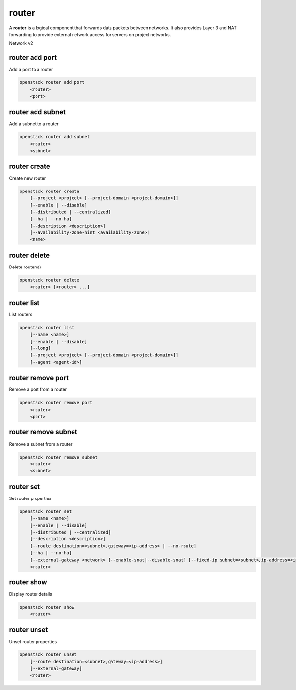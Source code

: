 ======
router
======

A **router** is a logical component that forwards data packets between
networks. It also provides Layer 3 and NAT forwarding to provide external
network access for servers on project networks.

Network v2

router add port
---------------

Add a port to a router

.. program:: router add port
.. code:: bash

    openstack router add port
        <router>
        <port>

.. _router_add_port:

.. describe:: <router>

    Router to which port will be added (name or ID)

.. describe:: <port>

    Port to be added (name or ID)

router add subnet
-----------------

Add a subnet to a router

.. program:: router add subnet
.. code:: bash

    openstack router add subnet
        <router>
        <subnet>

.. _router_add_subnet:

.. describe:: <router>

    Router to which subnet will be added (name or ID)

.. describe:: <subnet>

    Subnet to be added (name or ID)

router create
-------------

Create new router

.. program:: router create
.. code:: bash

    openstack router create
        [--project <project> [--project-domain <project-domain>]]
        [--enable | --disable]
        [--distributed | --centralized]
        [--ha | --no-ha]
        [--description <description>]
        [--availability-zone-hint <availability-zone>]
        <name>

.. option:: --project <project>

    Owner's project (name or ID)

.. option:: --project-domain <project-domain>

    Domain the project belongs to (name or ID).
    This can be used in case collisions between project names exist.

.. option:: --enable

    Enable router (default)

.. option:: --disable

    Disable router

.. option:: --distributed

    Create a distributed router

    The default router type (distributed vs centralized) is determined by a
    configuration setting in the OpenStack deployment.  Since we are unable
    to know that default wihtout attempting to actually create a router it
    is suggested to use either :option:`--distributed` or :option:`--centralized`
    in situations where multiple cloud deployments may be used.

.. option:: --centralized

    Create a centralized router

    See the note in :option:`--distributed` regarding the default used when
    creating a new router.

.. option:: --ha

    Create a highly available router

.. option:: --no-ha

    Create a legacy router

.. option:: --description <description>

    Set router description

.. option:: --availability-zone-hint <availability-zone>

    Availability Zone in which to create this router
    (Router Availability Zone extension required,
    repeat option to set multiple availability zones)

.. _router_create-name:
.. describe:: <name>

    New router name

router delete
-------------

Delete router(s)

.. program:: router delete
.. code:: bash

    openstack router delete
        <router> [<router> ...]

.. _router_delete-router:
.. describe:: <router>

    Router(s) to delete (name or ID)

router list
-----------

List routers

.. program:: router list
.. code:: bash

    openstack router list
        [--name <name>]
        [--enable | --disable]
        [--long]
        [--project <project> [--project-domain <project-domain>]]
        [--agent <agent-id>]

.. option:: --agent <agent-id>

    List routers hosted by an agent (ID only)

.. option:: --long

    List additional fields in output

.. option:: --name <name>

    List routers according to their name

.. option:: --enable

    List enabled routers

.. option:: --disable

    List disabled routers

.. option:: --project <project>

    List routers according to their project (name or ID)

.. option:: --project-domain <project-domain>

    Domain the project belongs to (name or ID).
    This can be used in case collisions between project names exist.

router remove port
------------------

Remove a port from a router

.. program:: router remove port
.. code:: bash

    openstack router remove port
        <router>
        <port>

.. _router_remove_port:

.. describe:: <router>

    Router from which port will be removed (name or ID)

.. describe:: <port>

    Port to be removed and deleted (name or ID)

router remove subnet
--------------------

Remove a subnet from a router

.. program:: router remove subnet
.. code:: bash

    openstack router remove subnet
        <router>
        <subnet>

.. _router_remove_subnet:

.. describe:: <router>

    Router from which subnet will be removed (name or ID)

.. describe:: <subnet>

    Subnet to be removed (name or ID)

router set
----------

Set router properties

.. program:: router set
.. code:: bash

    openstack router set
        [--name <name>]
        [--enable | --disable]
        [--distributed | --centralized]
        [--description <description>]
        [--route destination=<subnet>,gateway=<ip-address> | --no-route]
        [--ha | --no-ha]
        [--external-gateway <network> [--enable-snat|--disable-snat] [--fixed-ip subnet=<subnet>,ip-address=<ip-address>]]
        <router>

.. option:: --name <name>

    Set router name

.. option:: --enable

    Enable router

.. option:: --disable

    Disable router

.. option:: --distributed

    Set router to distributed mode (disabled router only)

.. option:: --centralized

    Set router to centralized mode (disabled router only)

.. option:: --description <description>

    Set router description

.. option:: --route destination=<subnet>,gateway=<ip-address>

    Routes associated with the router
    destination: destination subnet (in CIDR notation)
    gateway: nexthop IP address
    (repeat option to set multiple routes)

.. option:: --no-route

    Clear routes associated with the router.
    Specify both --route and --no-route to overwrite
    current value of route.

.. option:: --ha

    Set the router as highly available (disabled router only)

.. option:: --no-ha

    Clear high availablability attribute of the router (disabled router only)

.. option:: --external-gateway <network>

    External Network used as router's gateway (name or ID)

.. option:: --enable-snat

    Enable Source NAT on external gateway

.. option:: --disable-snat

    Disable Source NAT on external gateway

.. option:: --fixed-ip subnet=<subnet>,ip-address=<ip-address>

    Desired IP and/or subnet (name or ID) on external gateway:
    subnet=<subnet>,ip-address=<ip-address>
    (repeat option to set multiple fixed IP addresses)

.. _router_set-router:
.. describe:: <router>

    Router to modify (name or ID)

router show
-----------

Display router details

.. program:: router show
.. code:: bash

    openstack router show
        <router>

.. _router_show-router:
.. describe:: <router>

    Router to display (name or ID)

router unset
------------

Unset router properties

.. program:: router unset
.. code:: bash

    openstack router unset
        [--route destination=<subnet>,gateway=<ip-address>]
        [--external-gateway]
        <router>

.. option:: --route destination=<subnet>,gateway=<ip-address>

    Routes to be removed from the router
    destination: destination subnet (in CIDR notation)
    gateway: nexthop IP address
    (repeat option to unset multiple routes)

.. option:: --external-gateway

    Remove external gateway information from the router

.. _router_unset-router:
.. describe:: <router>

    Router to modify (name or ID)
